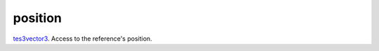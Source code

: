 position
====================================================================================================

`tes3vector3`_. Access to the reference's position.

.. _`tes3vector3`: ../../../lua/type/tes3vector3.html
